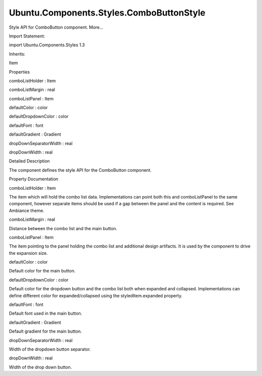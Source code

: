 Ubuntu.Components.Styles.ComboButtonStyle
=========================================

.. raw:: html

   <p>

Style API for ComboButton component. More...

.. raw:: html

   </p>

.. raw:: html

   <!-- @@@ComboButtonStyle -->

.. raw:: html

   <table class="alignedsummary">

.. raw:: html

   <tr>

.. raw:: html

   <td class="memItemLeft rightAlign topAlign">

Import Statement:

.. raw:: html

   </td>

.. raw:: html

   <td class="memItemRight bottomAlign">

import Ubuntu.Components.Styles 1.3

.. raw:: html

   </td>

.. raw:: html

   </tr>

.. raw:: html

   <tr>

.. raw:: html

   <td class="memItemLeft rightAlign topAlign">

Inherits:

.. raw:: html

   </td>

.. raw:: html

   <td class="memItemRight bottomAlign">

.. raw:: html

   <p>

Item

.. raw:: html

   </p>

.. raw:: html

   </td>

.. raw:: html

   </tr>

.. raw:: html

   </table>

.. raw:: html

   <ul>

.. raw:: html

   </ul>

.. raw:: html

   <h2 id="properties">

Properties

.. raw:: html

   </h2>

.. raw:: html

   <ul>

.. raw:: html

   <li class="fn">

comboListHolder : Item

.. raw:: html

   </li>

.. raw:: html

   <li class="fn">

comboListMargin : real

.. raw:: html

   </li>

.. raw:: html

   <li class="fn">

comboListPanel : Item

.. raw:: html

   </li>

.. raw:: html

   <li class="fn">

defaultColor : color

.. raw:: html

   </li>

.. raw:: html

   <li class="fn">

defaultDropdownColor : color

.. raw:: html

   </li>

.. raw:: html

   <li class="fn">

defaultFont : font

.. raw:: html

   </li>

.. raw:: html

   <li class="fn">

defaultGradient : Gradient

.. raw:: html

   </li>

.. raw:: html

   <li class="fn">

dropDownSeparatorWidth : real

.. raw:: html

   </li>

.. raw:: html

   <li class="fn">

dropDownWidth : real

.. raw:: html

   </li>

.. raw:: html

   </ul>

.. raw:: html

   <!-- $$$ComboButtonStyle-description -->

.. raw:: html

   <h2 id="details">

Detailed Description

.. raw:: html

   </h2>

.. raw:: html

   </p>

.. raw:: html

   <p>

The component defines the style API for the ComboButton component.

.. raw:: html

   </p>

.. raw:: html

   <!-- @@@ComboButtonStyle -->

.. raw:: html

   <h2>

Property Documentation

.. raw:: html

   </h2>

.. raw:: html

   <!-- $$$comboListHolder -->

.. raw:: html

   <table class="qmlname">

.. raw:: html

   <tr valign="top" id="comboListHolder-prop">

.. raw:: html

   <td class="tblQmlPropNode">

.. raw:: html

   <p>

comboListHolder : Item

.. raw:: html

   </p>

.. raw:: html

   </td>

.. raw:: html

   </tr>

.. raw:: html

   </table>

.. raw:: html

   <p>

The item which will hold the combo list data. Implementations can point
both this and comboListPanel to the same component, however separate
items should be used if a gap between the panel and the content is
required. See Ambiance theme.

.. raw:: html

   </p>

.. raw:: html

   <!-- @@@comboListHolder -->

.. raw:: html

   <table class="qmlname">

.. raw:: html

   <tr valign="top" id="comboListMargin-prop">

.. raw:: html

   <td class="tblQmlPropNode">

.. raw:: html

   <p>

comboListMargin : real

.. raw:: html

   </p>

.. raw:: html

   </td>

.. raw:: html

   </tr>

.. raw:: html

   </table>

.. raw:: html

   <p>

Distance between the combo list and the main button.

.. raw:: html

   </p>

.. raw:: html

   <!-- @@@comboListMargin -->

.. raw:: html

   <table class="qmlname">

.. raw:: html

   <tr valign="top" id="comboListPanel-prop">

.. raw:: html

   <td class="tblQmlPropNode">

.. raw:: html

   <p>

comboListPanel : Item

.. raw:: html

   </p>

.. raw:: html

   </td>

.. raw:: html

   </tr>

.. raw:: html

   </table>

.. raw:: html

   <p>

The item pointing to the panel holding the combo list and additional
design artifacts. It is used by the component to drive the expansion
size.

.. raw:: html

   </p>

.. raw:: html

   <!-- @@@comboListPanel -->

.. raw:: html

   <table class="qmlname">

.. raw:: html

   <tr valign="top" id="defaultColor-prop">

.. raw:: html

   <td class="tblQmlPropNode">

.. raw:: html

   <p>

defaultColor : color

.. raw:: html

   </p>

.. raw:: html

   </td>

.. raw:: html

   </tr>

.. raw:: html

   </table>

.. raw:: html

   <p>

Default color for the main button.

.. raw:: html

   </p>

.. raw:: html

   <!-- @@@defaultColor -->

.. raw:: html

   <table class="qmlname">

.. raw:: html

   <tr valign="top" id="defaultDropdownColor-prop">

.. raw:: html

   <td class="tblQmlPropNode">

.. raw:: html

   <p>

defaultDropdownColor : color

.. raw:: html

   </p>

.. raw:: html

   </td>

.. raw:: html

   </tr>

.. raw:: html

   </table>

.. raw:: html

   <p>

Default color for the dropdown button and the combo list both when
expanded and collapsed. Implementations can define different color for
expanded/collapsed using the styledItem.expanded property.

.. raw:: html

   </p>

.. raw:: html

   <!-- @@@defaultDropdownColor -->

.. raw:: html

   <table class="qmlname">

.. raw:: html

   <tr valign="top" id="defaultFont-prop">

.. raw:: html

   <td class="tblQmlPropNode">

.. raw:: html

   <p>

defaultFont : font

.. raw:: html

   </p>

.. raw:: html

   </td>

.. raw:: html

   </tr>

.. raw:: html

   </table>

.. raw:: html

   <p>

Default font used in the main button.

.. raw:: html

   </p>

.. raw:: html

   <!-- @@@defaultFont -->

.. raw:: html

   <table class="qmlname">

.. raw:: html

   <tr valign="top" id="defaultGradient-prop">

.. raw:: html

   <td class="tblQmlPropNode">

.. raw:: html

   <p>

defaultGradient : Gradient

.. raw:: html

   </p>

.. raw:: html

   </td>

.. raw:: html

   </tr>

.. raw:: html

   </table>

.. raw:: html

   <p>

Default gradient for the main button.

.. raw:: html

   </p>

.. raw:: html

   <!-- @@@defaultGradient -->

.. raw:: html

   <table class="qmlname">

.. raw:: html

   <tr valign="top" id="dropDownSeparatorWidth-prop">

.. raw:: html

   <td class="tblQmlPropNode">

.. raw:: html

   <p>

dropDownSeparatorWidth : real

.. raw:: html

   </p>

.. raw:: html

   </td>

.. raw:: html

   </tr>

.. raw:: html

   </table>

.. raw:: html

   <p>

Width of the dropdown button separator.

.. raw:: html

   </p>

.. raw:: html

   <!-- @@@dropDownSeparatorWidth -->

.. raw:: html

   <table class="qmlname">

.. raw:: html

   <tr valign="top" id="dropDownWidth-prop">

.. raw:: html

   <td class="tblQmlPropNode">

.. raw:: html

   <p>

dropDownWidth : real

.. raw:: html

   </p>

.. raw:: html

   </td>

.. raw:: html

   </tr>

.. raw:: html

   </table>

.. raw:: html

   <p>

Width of the drop down button.

.. raw:: html

   </p>

.. raw:: html

   <!-- @@@dropDownWidth -->



